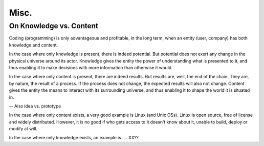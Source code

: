 Misc.
=====


On Knowledge vs. Content
------------------------

Coding (programming) is only advantageous and profitable, in the long term, when an entity (user, company) has both knowledge and content.

In the case where only knowledge is present, there is indeed potential.
But potential does not exert any change in the physical universe around its actor.
Knowledge gives the entity the power of understanding what is presented to it, and thus enabling it to make decisions with more information than otherwise it would.

In the case where only content is present, there are indeed results.
But results are, well, the end of the chain.
They are, by nature, the result of a process.
If the process does not change, the expected results will also not change.
Content gives the entity the means to interact with its surrounding universe, and thus enabling it to shape the world it is situated in.


-- Also idea vs. prototype


In the case where only content exists, a very good example is Linux (and Unix OSs).
Linux is open source, free of license and widely distributed.
However, it is no good if who gets access to it doesn't know about it, unable to build, deploy or modify at will.

In the case where only knowledge exists, an example is .... XX??
